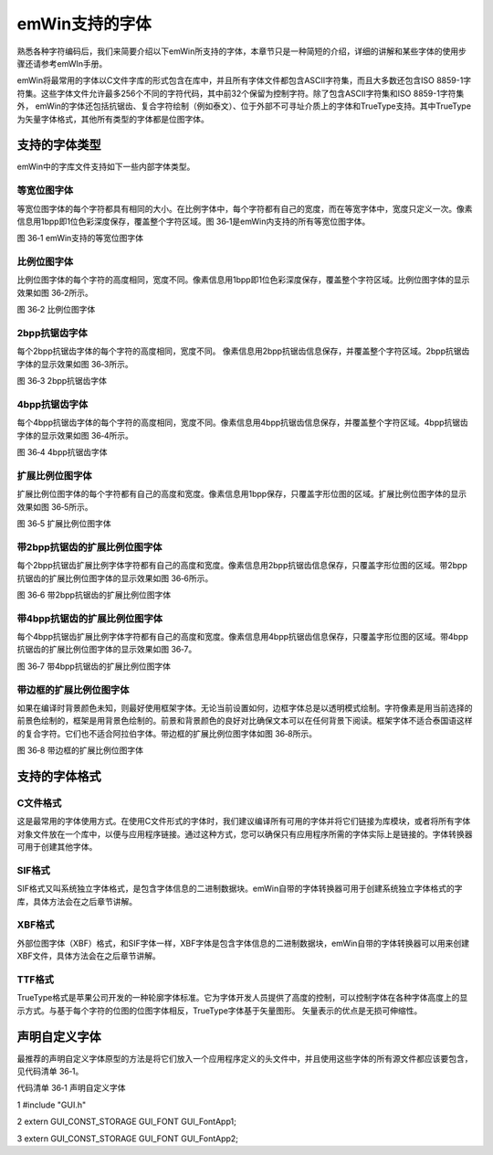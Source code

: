 .. vim: syntax=rst

emWin支持的字体
================

熟悉各种字符编码后，我们来简要介绍以下emWin所支持的字体，本章节只是一种简短的介绍，详细的讲解和某些字体的使用步骤还请参考emWIn手册。

emWin将最常用的字体以C文件字库的形式包含在库中，并且所有字体文件都包含ASCII字符集，而且大多数还包含ISO 8859-1字符集。这些字体文件允许最多256个不同的字符代码，其中前32个保留为控制字符。除了包含ASCII字符集和ISO 8859-1字符集外，
emWin的字体还包括抗锯齿、复合字符绘制（例如泰文）、位于外部不可寻址介质上的字体和TrueType支持。其中TrueType为矢量字体格式，其他所有类型的字体都是位图字体。

支持的字体类型
~~~~~~~

emWin中的字库文件支持如下一些内部字体类型。

等宽位图字体
''''''

等宽位图字体的每个字符都具有相同的大小。在比例字体中，每个字符都有自己的宽度，而在等宽字体中，宽度只定义一次。像素信息用1bpp即1位色彩深度保存，覆盖整个字符区域。图 36‑1是emWin内支持的所有等宽位图字体。

|Suppor002|

图 36‑1 emWin支持的等宽位图字体

比例位图字体
''''''

比例位图字体的每个字符的高度相同，宽度不同。像素信息用1bpp即1位色彩深度保存，覆盖整个字符区域。比例位图字体的显示效果如图 36‑2所示。

|Suppor003|

图 36‑2 比例位图字体

2bpp抗锯齿字体
'''''''''

每个2bpp抗锯齿字体的每个字符的高度相同，宽度不同。 像素信息用2bpp抗锯齿信息保存，并覆盖整个字符区域。2bpp抗锯齿字体的显示效果如图 36‑3所示。

|Suppor004|

图 36‑3 2bpp抗锯齿字体

.. _bpp抗锯齿字体-1:

4bpp抗锯齿字体
'''''''''

每个4bpp抗锯齿字体的每个字符的高度相同，宽度不同。像素信息用4bpp抗锯齿信息保存，并覆盖整个字符区域。4bpp抗锯齿字体的显示效果如图 36‑4所示。

|Suppor005|

图 36‑4 4bpp抗锯齿字体

扩展比例位图字体
''''''''

扩展比例位图字体的每个字符都有自己的高度和宽度。像素信息用1bpp保存，只覆盖字形位图的区域。扩展比例位图字体的显示效果如图 36‑5所示。

|Suppor006|

图 36‑5 扩展比例位图字体

带2bpp抗锯齿的扩展比例位图字体
'''''''''''''''''

每个2bpp抗锯齿扩展比例字体字符都有自己的高度和宽度。像素信息用2bpp抗锯齿信息保存，只覆盖字形位图的区域。带2bpp抗锯齿的扩展比例位图字体的显示效果如图 36‑6所示。

|Suppor007|

图 36‑6 带2bpp抗锯齿的扩展比例位图字体

带4bpp抗锯齿的扩展比例位图字体
'''''''''''''''''

每个4bpp抗锯齿扩展比例字体字符都有自己的高度和宽度。像素信息用4bpp抗锯齿信息保存，只覆盖字形位图的区域。带4bpp抗锯齿的扩展比例位图字体的显示效果如图 36‑7。

|Suppor008|

图 36‑7 带4bpp抗锯齿的扩展比例位图字体

带边框的扩展比例位图字体
''''''''''''

如果在编译时背景颜色未知，则最好使用框架字体。无论当前设置如何，边框字体总是以透明模式绘制。字符像素是用当前选择的前景色绘制的，框架是用背景色绘制的。前景和背景颜色的良好对比确保文本可以在任何背景下阅读。框架字体不适合泰国语这样的复合字符。它们也不适合阿拉伯字体。带边框的扩展比例位图字体如图
36‑8所示。

|Suppor009|

图 36‑8 带边框的扩展比例位图字体

支持的字体格式
~~~~~~~

C文件格式
'''''

这是最常用的字体使用方式。在使用C文件形式的字体时，我们建议编译所有可用的字体并将它们链接为库模块，或者将所有字体对象文件放在一个库中，以便与应用程序链接。通过这种方式，您可以确保只有应用程序所需的字体实际上是链接的。字体转换器可用于创建其他字体。

SIF格式
'''''

SIF格式又叫系统独立字体格式，是包含字体信息的二进制数据块。emWin自带的字体转换器可用于创建系统独立字体格式的字库，具体方法会在之后章节讲解。

XBF格式
'''''

外部位图字体（XBF）格式，和SIF字体一样，XBF字体是包含字体信息的二进制数据块，emWin自带的字体转换器可以用来创建XBF文件，具体方法会在之后章节讲解。

TTF格式
'''''

TrueType格式是苹果公司开发的一种轮廓字体标准。它为字体开发人员提供了高度的控制，可以控制字体在各种字体高度上的显示方式。与基于每个字符的位图的位图字体相反，TrueType字体基于矢量图形。 矢量表示的优点是无损可伸缩性。

声明自定义字体
~~~~~~~

最推荐的声明自定义字体原型的方法是将它们放入一个应用程序定义的头文件中，并且使用这些字体的所有源文件都应该要包含，见代码清单 36‑1。

代码清单 36‑1 声明自定义字体

1 #include "GUI.h"

2 extern GUI_CONST_STORAGE GUI_FONT GUI_FontApp1;

3 extern GUI_CONST_STORAGE GUI_FONT GUI_FontApp2;

.. |Suppor002| image:: media\Suppor002.png
   :width: 4.17656in
   :height: 3.69745in
.. |Suppor003| image:: media\Suppor003.png
   :width: 0.87402in
   :height: 1.75197in
.. |Suppor004| image:: media\Suppor004.png
   :width: 0.87402in
   :height: 1.74803in
.. |Suppor005| image:: media\Suppor005.png
   :width: 0.87402in
   :height: 1.74803in
.. |Suppor006| image:: media\Suppor006.png
   :width: 0.87402in
   :height: 1.74803in
.. |Suppor007| image:: media\Suppor007.png
   :width: 0.87402in
   :height: 1.74803in
.. |Suppor008| image:: media\Suppor008.png
   :width: 0.87402in
   :height: 1.74803in
.. |Suppor009| image:: media\Suppor009.png
   :width: 0.94488in
   :height: 1.74803in

